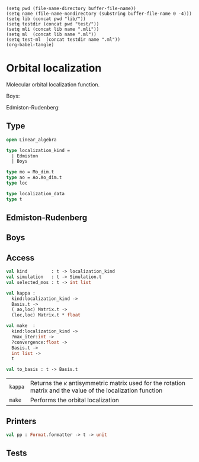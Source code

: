 #+begin_src elisp tangle: no :results none :exports none
(setq pwd (file-name-directory buffer-file-name))
(setq name (file-name-nondirectory (substring buffer-file-name 0 -4)))
(setq lib (concat pwd "lib/"))
(setq testdir (concat pwd "test/"))
(setq mli (concat lib name ".mli"))
(setq ml  (concat lib name ".ml"))
(setq test-ml  (concat testdir name ".ml"))
(org-babel-tangle)
#+end_src 

* Orbital localization
  :PROPERTIES:
  :header-args: :noweb yes :comments both
  :END:

  Molecular orbital localization function.

  Boys:

  Edmiston-Rudenberg:
  

** Type

   #+NAME: types
   #+begin_src ocaml :tangle (eval mli)
open Linear_algebra
    
type localization_kind =
  | Edmiston
  | Boys

type mo = Mo_dim.t
type ao = Ao.Ao_dim.t
type loc
   #+end_src

   #+begin_src ocaml :tangle (eval mli)
type localization_data 
type t 
   #+end_src

   #+begin_src ocaml :tangle (eval ml) :exports none
<<types>>

type localization_data =
  {
    coefficients : (ao, loc) Matrix.t ;
    kappa        : (loc, loc) Matrix.t ;
    scaling      : float ;
    loc_value    : float ;
    convergence  : float ;
    iteration    : int ;
  }
  
type t =
  {
    kind         : localization_kind  ;
    mo_basis     : Basis.t ;
    data         : localization_data option lazy_t array ;
    selected_mos : int list         ;
  }
  
open Common
   #+end_src

** Edmiston-Rudenberg

   #+begin_src ocaml :tangle (eval ml) :exports none
let kappa_edmiston in_basis m_C =
  let ao_basis =
    Basis.simulation in_basis
    |> Simulation.ao_basis
  in

  let ee_ints = Ao.Basis.ee_ints ao_basis in
  let n_ao = Ao.Basis.size ao_basis in

  let n_mo = Matrix.dim2 m_C in

  (* Temp arrays for integral transformation *)
  let m_pqr =
    Bigarray.(Array3.create Float64 fortran_layout n_ao n_ao n_ao)
  in
  let m_qr_i = Matrix.create (n_ao*n_ao) n_mo in
  let m_ri_j = Matrix.create (n_ao*n_mo) n_mo in
  let m_ij_k = Matrix.create (n_mo*n_mo) n_mo in


  let m_a12 = Bigarray.(Array2.create Float64 fortran_layout n_mo n_mo) in
  let m_b12 = Bigarray.(Array2.create Float64 fortran_layout n_mo n_mo) in
  Bigarray.Array2.fill m_b12 0.;
  Bigarray.Array2.fill m_a12 0.;
  let v_d =
    Vector.init n_mo (fun _ -> 0.)
    |> Vector.to_bigarray_inplace
  in

  Array.iter (fun s ->

    Array.iter (fun r ->
      Array.iter (fun q ->
        Array.iter (fun p ->
          m_pqr.{p,q,r} <- Four_idx_storage.get_phys ee_ints p q r s
        ) (Util.array_range 1 n_ao)
      ) (Util.array_range 1 n_ao)
    ) (Util.array_range 1 n_ao);

    let m_p_qr =
      Bigarray.reshape (Bigarray.genarray_of_array3 m_pqr) [| n_ao ; n_ao*n_ao |]
      |> Bigarray.array2_of_genarray
      |> Matrix.of_bigarray_inplace
    in

    (* (qr,i) = <i r|q s> = \sum_p <p r | q s> C_{pi} *)
    Matrix.gemm_tn_inplace ~c:m_qr_i m_p_qr m_C;

    let m_q_ri =
      let x = Matrix.to_bigarray_inplace m_qr_i |> Bigarray.genarray_of_array2 in
      Bigarray.reshape_2 x n_ao (n_ao*n_mo) |> Matrix.of_bigarray_inplace
    in

    (* (ri,j) = <i r | j s> = \sum_q <i r | q s> C_{qj} *)
    Matrix.gemm_tn_inplace ~c:m_ri_j m_q_ri m_C;

    let m_r_ij =
      let x = Matrix.to_bigarray_inplace m_ri_j |> Bigarray.genarray_of_array2 in
      Bigarray.reshape_2 x n_ao (n_mo*n_mo) |> Matrix.of_bigarray_inplace
    in

    (* (ij,k) = <i k | j s> = \sum_r <i r | j s> C_{rk} *)
    Matrix.gemm_tn_inplace ~c:m_ij_k m_r_ij m_C;

    let m_ijk  =
      let x = Matrix.to_bigarray_inplace m_ij_k |> Bigarray.genarray_of_array2 in
      Bigarray.reshape x [| n_mo ; n_mo ; n_mo |]
      |> Bigarray.array3_of_genarray
    in

    let m_Cx = Matrix.to_bigarray_inplace m_C in
    Array.iter (fun j ->
      Array.iter (fun i ->
        m_b12.{i,j} <- m_b12.{i,j} +. m_Cx.{s,j} *. (m_ijk.{i,i,i} -. m_ijk.{j,i,j});
        m_a12.{i,j} <- m_a12.{i,j} +. m_ijk.{i,i,j} *. m_Cx.{s,j}  -.
                       0.25 *. ( (m_ijk.{i,i,i} -. m_ijk.{j,i,j}) *. m_Cx.{s,i} +.
                                 (m_ijk.{j,j,j} -. m_ijk.{i,j,i}) *. m_Cx.{s,j})
      ) (Util.array_range 1 n_mo);
      v_d.{j} <- v_d.{j} +.  m_ijk.{j,j,j} *. m_Cx.{s,j}
    ) (Util.array_range 1 n_mo)

  ) (Util.array_range 1 n_ao);

    let f i j = 
      if i=j then
        0.
      else
        begin
          let x = 1./. sqrt (m_b12.{i,j} *. m_b12.{i,j} +. m_a12.{i,j} *. m_a12.{i,j} ) in
          if asin  (m_b12.{i,j} /. x) > 0. then
            0.25 *. acos( -. m_a12.{i,j} *. x)
          else
            -. 0.25 *. acos( -. m_a12.{i,j} *. x )
        end
    in
  (
   Matrix.init_cols n_mo n_mo ( fun i j -> if i<=j then f i j else -. (f j i) ),
   Vector.sum (Vector.of_bigarray_inplace v_d)
  )



   #+end_src

** Boys

   #+begin_src ocaml :tangle (eval ml) :exports none
let kappa_boys in_basis =
  let ao_basis =
    Basis.simulation in_basis
    |> Simulation.ao_basis
  in
  let multipole  = Ao.Basis.multipole ao_basis in
  fun m_C ->
    let n_mo = Matrix.dim2 m_C in
    
    let phi_x_phi = Matrix.xt_o_x ~x:m_C ~o:(multipole "x") in
    let phi_y_phi = Matrix.xt_o_x ~x:m_C ~o:(multipole "y") in
    let phi_z_phi = Matrix.xt_o_x ~x:m_C ~o:(multipole "z") in
    
    let m_b12 =
      let g x i j =
        let x_ii = x%:(i,i)  in
        let x_jj = x%:(j,j)  in
        let x_ij = x%:(i,j)  in
        (x_ii -. x_jj) *. x_ij
      in
      Matrix.init_cols n_mo n_mo (fun i j ->
        let x = 
          (g phi_x_phi i j) +. (g phi_y_phi i j) +. (g phi_z_phi i j) 
        in
        if (abs_float x > 1.e-15) then x else 0.
      ) 
    in
    
    let m_a12 =
      let g x i j =
        let x_ii = x%:(i,i)  in
        let x_jj = x%:(j,j)  in
        let x_ij = x%:(i,j)  in
        let y = x_ii -. x_jj in
        (x_ij *. x_ij) -. 0.25 *. y *. y
      in
      Matrix.init_cols n_mo n_mo (fun i j ->
        let x = 
          (g phi_x_phi i j) +. (g phi_y_phi i j) +. (g phi_z_phi i j) 
        in
        if (abs_float x > 1.e-15) then x else 0.
      ) 
    in
    
    let f i j = 
      let pi = Constants.pi in
      if i=j then
        0.
      else 
        let x = atan2 (m_b12%:(i,j)) (m_a12%:(i,j)) in
        if x >= 0. then
          0.25 *. (pi -. x)
        else
          -. 0.25 *. ( pi +. x)
    in
    (
      Matrix.init_cols n_mo n_mo ( fun i j -> if i>j then f i j else -. (f j i) ),
      let r2 x y z = x*.x +. y*.y +. z*.z in
      Vector.init n_mo ( fun i ->
        r2 (phi_x_phi%:(i,i)) (phi_y_phi%:(i,i)) (phi_z_phi%:(i,i)))
      |> Vector.sum
    )

   #+end_src

   
** Access
   
   #+begin_src ocaml :tangle (eval mli)
val kind         : t -> localization_kind
val simulation   : t -> Simulation.t
val selected_mos : t -> int list

val kappa :
  kind:localization_kind ->
  Basis.t ->
  ( ao,loc) Matrix.t ->
  (loc,loc) Matrix.t * float

val make  :
  kind:localization_kind ->
  ?max_iter:int -> 
  ?convergence:float -> 
  Basis.t ->
  int list ->
  t

val to_basis : t -> Basis.t

   #+end_src

   | ~kappa~ | Returns the $\kappa$ antisymmetric matrix used for the rotation matrix and the value of the localization function |
   | ~make~  | Performs the orbital localization                                                                                 |

   #+begin_src ocaml :tangle (eval ml) :exports none
let kind         t = t.kind
let simulation   t = Basis.simulation t.mo_basis
let selected_mos t = t.selected_mos

let kappa ~kind  =
  match kind with
  | Edmiston -> kappa_edmiston
  | Boys     -> kappa_boys
    

let n_iterations t =
  Array.fold_left (fun accu x ->
    match Lazy.force x with
    | Some _ -> accu + 1
    | None -> accu
  ) 0 t.data

let last_iteration t =
  Util.of_some @@ Lazy.force t.data.(n_iterations t - 1)

(*
let ao_basis t = Simulation.ao_basis (simulation t)
,*)


let make ~kind ?(max_iter=500) ?(convergence=1.e-6) mo_basis selected_mos =

  let kappa_loc = kappa ~kind mo_basis in
  
  let mo_array = Matrix.to_col_vecs (Basis.mo_coef mo_basis) in
  let mos_vec_list = List.map (fun i -> mo_array.(i-1)) selected_mos in
  let x: (ao,loc) Matrix.t =
    Matrix.of_col_vecs_list mos_vec_list 
  in
  
  let next_coef kappa x = 
    let r = Matrix.exponential_antisymmetric kappa in
    let m_C = Matrix.gemm_nt x r in
    m_C
  in
  
  let data_initial = 
    let iteration = 0
    and scaling   = 0.1
    in
    let kappa, loc_value = kappa_loc x in
    let convergence = abs_float (Matrix.amax kappa) in
    let kappa = Matrix.scale scaling kappa in
    let coefficients = next_coef kappa x in
    { coefficients ; kappa ; scaling ; convergence ; loc_value ; iteration }
  in

  let iteration data = 
    let iteration = data.iteration+1 in
    let new_kappa, new_loc_value = kappa_loc data.coefficients in
    let new_convergence = abs_float (Matrix.amax new_kappa) in
    let accept =
       new_loc_value   >= data.loc_value*.0.98
    in
    if accept then
      let coefficients = next_coef new_kappa data.coefficients in
      let scaling = min 1. (data.scaling *. 1.1) in
      let kappa = Matrix.scale scaling new_kappa in
      let convergence = new_convergence in
      let loc_value = new_loc_value in
      { coefficients ; kappa ; scaling ; convergence ; loc_value ; iteration }
    else
      let scaling =
        data.scaling *. 0.5
      in
      { data with scaling ; iteration }
  in

  let array_data =

    let storage =
      Array.make max_iter None
    in

    let rec loop = function
      | 0 -> Some (iteration data_initial)
      | n -> begin
          match storage.(n) with
          | Some result -> Some result
          | None -> begin
              let data = loop (n-1) in
              match data with
              | None -> None
              | Some data -> begin
                  (* Check convergence *)
                  let converged =
                    data.convergence < convergence
                  in
                  if converged then
                    None
                  else
                    begin
                      storage.(n-1) <- Some data ;
                      storage.(n)  <- Some (iteration data);
                      storage.(n)
                    end
                end
            end
        end
    in
    Array.init max_iter (fun i -> lazy (loop i))
  in
  { kind ; mo_basis ; data = array_data ; selected_mos }
                    
              

let to_basis t = 
  let mo_basis = t.mo_basis in
  let simulation = Basis.simulation mo_basis in
  let mo_occupation = Basis.mo_occupation mo_basis in

  let data = last_iteration t in
  
  let mo_coef_array = Matrix.to_col_vecs (Basis.mo_coef mo_basis) in
  let new_mos =
    Matrix.to_col_vecs data.coefficients 
  in
  selected_mos t
  |> List.iteri (fun i j -> mo_coef_array.(j-1) <- new_mos.(i)) ;
  let mo_coef = Matrix.of_col_vecs mo_coef_array in
  Basis.make ~simulation ~mo_type:(Localized "Boys") ~mo_occupation ~mo_coef ()

   #+end_src

** Printers

   #+begin_src ocaml :tangle (eval mli)
  val pp : Format.formatter -> t -> unit
   #+end_src

   #+begin_src ocaml :tangle (eval ml) :exports none
let linewidth = 60

let pp_iterations ppf t =
  let line = (String.make linewidth '-') in
  Format.fprintf ppf "@[%4s%s@]@." "" line;
  Format.fprintf ppf "@[%4s@[%5s@]@,@[%16s@]@,@[%16s@]@,@[%11s@]@]@." 
                      ""    "#" "Localization  " "Convergence" "Scaling";
  Format.fprintf ppf "@[%4s%s@]@." "" line;
  Array.iter (fun data ->
    let data = Lazy.force data in
    match data with
    | None -> ()
    | Some data ->
      let loc = data.loc_value in
      let conv = data.convergence in
      let scaling = data.scaling in
      let iteration = data.iteration in
      begin
        Format.fprintf ppf "@[%4s@[%5d@]@,@[%16.8f@]@,@[%16.4e@]@,@[%11.4f@]@]@." ""
          iteration loc conv scaling ;
      end
    ) t.data;
  Format.fprintf ppf "@[%4s%s@]@." "" line


let pp ppf t =
  Format.fprintf ppf "@.@[%s@]@." (String.make 70 '=');
  Format.fprintf ppf "@[%34s %-34s@]@." (match t.kind with
  | Boys -> "Boys"
  | Edmiston -> "Edmiston-Ruedenberg"
    ) "MO Localization";
  Format.fprintf ppf "@[%s@]@.@." (String.make 70 '=');
  Format.fprintf ppf "@[%a@]@." pp_iterations t;

   #+end_src

** Tests

   #+begin_src ocaml :tangle (eval test-ml) :exports none

let test_localization = 

  let nuclei =
    Particles.Nuclei.of_xyz_string
      "          10
Hydrogen chain, d=1.8 Angstrom
H   -4.286335    0.000000    0.000000
H   -3.333816    0.000000    0.000000
H   -2.381297    0.000000    0.000000
H   -1.428778    0.000000    0.000000
H   -0.476259    0.000000    0.000000
H    0.476259    0.000000    0.000000
H    1.428778    0.000000    0.000000
H    2.381297    0.000000    0.000000
H    3.333816    0.000000    0.000000
H    4.286335    0.000000    0.000000
" in

  let basis_file = "/home/scemama/qp2/data/basis/sto-6g" in

  let ao_basis =
    Ao.Basis.of_nuclei_and_basis_filename ~nuclei basis_file
  in


  let charge = 0 in

  let multiplicity = 1 in

  let simulation =
    Simulation.make ~charge ~multiplicity ~nuclei ao_basis
  in
  
  let hf =
    Mo.Hartree_fock.make ~guess:`Hcore simulation
  in 
  
  let mo_basis =
    Mo.Basis.of_hartree_fock hf
  in

  let localized_mo_basis = 
    Mo.Localization.make
      ~kind:Mo.Localization.Boys
      mo_basis
      [4;5;6;7;8]
    |> Mo.Localization.to_basis
  in

  Format.printf "%a" (Mo.Basis.pp ~start:1 ~finish:10)  localized_mo_basis


(*
open Common
open Alcotest
  let wd = Qcaml.root ^ Filename.dir_sep ^ "test" in
   
let test_xyz molecule length repulsion charge core =
  let xyz = Nuclei.of_xyz_file (wd^Filename.dir_sep^molecule^".xyz") in
  check int "length" length (Array.length xyz);
  check (float 1.e-4) "repulsion" repulsion (Nuclei.repulsion xyz);
  check int "charge" charge (Charge.to_int @@ Nuclei.charge xyz);
  check int "small_core" core (Nuclei.small_core xyz); 
  ()

let tests = [
  "caffeine", `Quick, (fun () -> test_xyz "caffeine" 24 917.0684 102 28);
  "water",    `Quick, (fun () -> test_xyz "water"     3  9.19497  10  2);
]
   ,*)

   #+end_src
